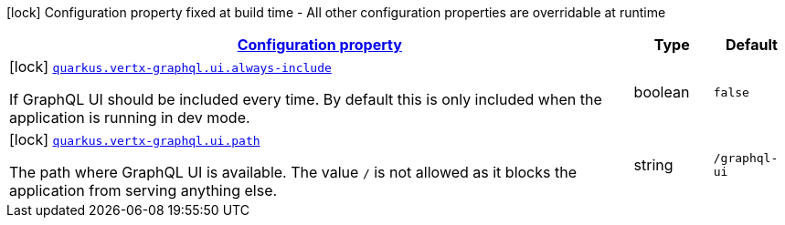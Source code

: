 [.configuration-legend]
icon:lock[title=Fixed at build time] Configuration property fixed at build time - All other configuration properties are overridable at runtime
[.configuration-reference, cols="80,.^10,.^10"]
|===

h|[[quarkus-vertx-graphql-config-group-vertx-graphql-config-vertx-graphql-ui-config_configuration]]link:#quarkus-vertx-graphql-config-group-vertx-graphql-config-vertx-graphql-ui-config_configuration[Configuration property]

h|Type
h|Default

a|icon:lock[title=Fixed at build time] [[quarkus-vertx-graphql-config-group-vertx-graphql-config-vertx-graphql-ui-config_quarkus.vertx-graphql.ui.always-include]]`link:#quarkus-vertx-graphql-config-group-vertx-graphql-config-vertx-graphql-ui-config_quarkus.vertx-graphql.ui.always-include[quarkus.vertx-graphql.ui.always-include]`

[.description]
--
If GraphQL UI should be included every time. By default this is only included when the application is running in dev mode.
--|boolean 
|`false`


a|icon:lock[title=Fixed at build time] [[quarkus-vertx-graphql-config-group-vertx-graphql-config-vertx-graphql-ui-config_quarkus.vertx-graphql.ui.path]]`link:#quarkus-vertx-graphql-config-group-vertx-graphql-config-vertx-graphql-ui-config_quarkus.vertx-graphql.ui.path[quarkus.vertx-graphql.ui.path]`

[.description]
--
The path where GraphQL UI is available. 
 The value `/` is not allowed as it blocks the application from serving anything else.
--|string 
|`/graphql-ui`

|===